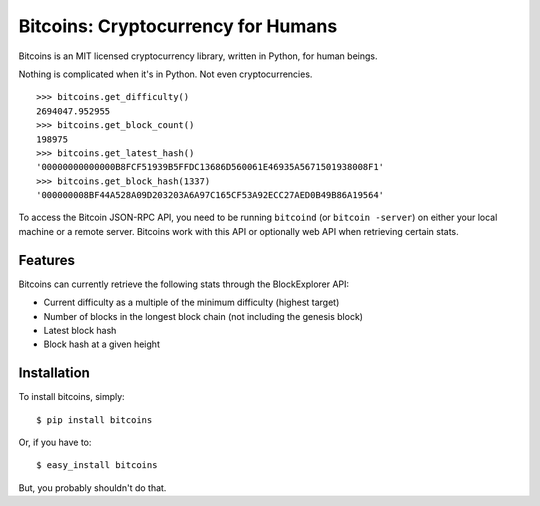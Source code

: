 Bitcoins: Cryptocurrency for Humans
===================================


.. image:: https://secure.travis-ci.org/KenanY/bitcoins.png?branch=develop
        :target: https://secure.travis-ci.org/KenanY/bitcoins

Bitcoins is an MIT licensed cryptocurrency library, written in Python, for human
beings.

Nothing is complicated when it's in Python. Not even cryptocurrencies.

::

    >>> bitcoins.get_difficulty()
    2694047.952955
    >>> bitcoins.get_block_count()
    198975
    >>> bitcoins.get_latest_hash()
    '00000000000000B8FCF51939B5FFDC13686D560061E46935A5671501938008F1'
    >>> bitcoins.get_block_hash(1337)
    '000000008BF44A528A09D203203A6A97C165CF53A92ECC27AED0B49B86A19564'

To access the Bitcoin JSON-RPC API, you need to be running ``bitcoind`` (or
``bitcoin -server``) on either your local machine or a remote server. Bitcoins
work with this API or optionally web API when retrieving certain stats.


Features
--------

Bitcoins can currently retrieve the following stats through the BlockExplorer
API:

- Current difficulty as a multiple of the minimum difficulty (highest target)
- Number of blocks in the longest block chain (not including the genesis block)
- Latest block hash
- Block hash at a given height


Installation
------------

To install bitcoins, simply: ::

    $ pip install bitcoins

Or, if you have to: ::

    $ easy_install bitcoins

But, you probably shouldn't do that.


.. _`bitcoin-python`: https://github.com/laanwj/bitcoin-python
